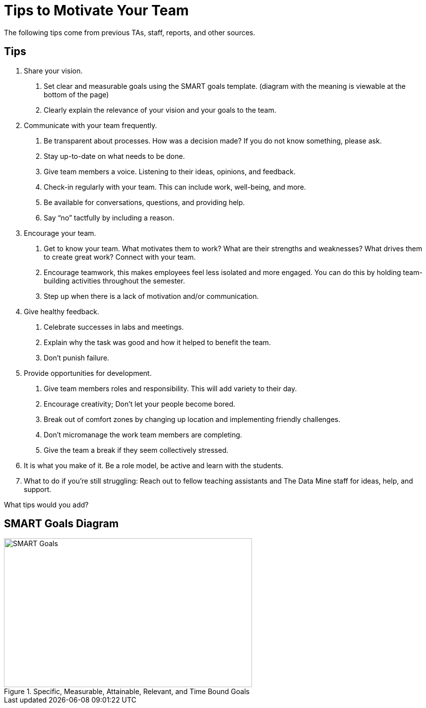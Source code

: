 = Tips to Motivate Your Team

The following tips come from previous TAs, staff, reports, and other sources.

== Tips

1. Share your vision. 
    a. Set clear and measurable goals using the SMART goals template. (diagram with the meaning is viewable at the bottom of the page)
    b. Clearly explain the relevance of your vision and your goals to the team.
2. Communicate with your team frequently.
    a. Be transparent about processes. How was a decision made? If you do not know something, please ask.
    b. Stay up-to-date on what needs to be done.
    c. Give team members a voice. Listening to their ideas, opinions, and feedback.
    d. Check-in regularly with your team. This can include work, well-being, and more.
    e. Be available for conversations, questions, and providing help.
    f. Say “no” tactfully by including a reason.
3. Encourage your team.
    a. Get to know your team. What motivates them to work? What are their strengths and weaknesses? What drives them to create great work? Connect with your team.
    b. Encourage teamwork, this makes employees feel less isolated and more engaged. You can do this by holding team-building activities throughout the semester.
    c. Step up when there is a lack of motivation and/or communication.
4. Give healthy feedback.
    a. Celebrate successes in labs and meetings.
    b. Explain why the task was good and how it helped to benefit the team.
    c. Don't punish failure.
5. Provide opportunities for development.
    a. Give team members roles and responsibility. This will add variety to their day.
    b. Encourage creativity; Don't let your people become bored.
    c. Break out of comfort zones by changing up location and implementing friendly challenges.
    d. Don't micromanage the work team members are completing. 
    e. Give the team a break if they seem collectively stressed.
6. It is what you make of it. Be a role model, be active and learn with the students. 
7. What to do if you're still struggling: Reach out to fellow teaching assistants and The Data Mine staff for ideas, help, and support. 

What tips would you add?

== SMART Goals Diagram
--
image::SMART_goals.png[SMART Goals, width=500, height=300, loading=lazy, title="Specific, Measurable, Attainable, Relevant, and Time Bound Goals"]
--
